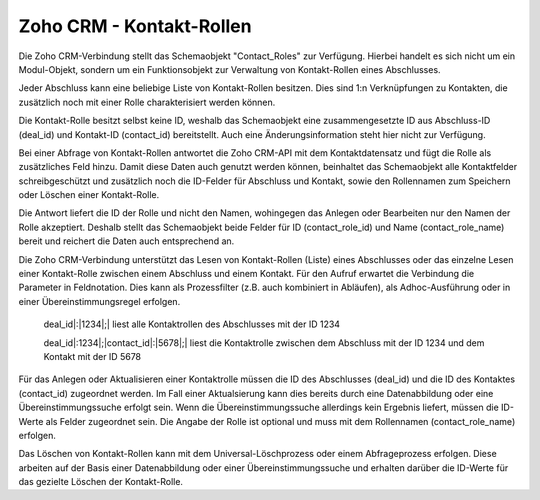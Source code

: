 ﻿Zoho CRM - Kontakt-Rollen
=========================

Die Zoho CRM-Verbindung stellt das Schemaobjekt "Contact_Roles" zur Verfügung.
Hierbei handelt es sich nicht um ein Modul-Objekt, sondern um ein Funktionsobjekt zur Verwaltung von Kontakt-Rollen eines Abschlusses.

Jeder Abschluss kann eine beliebige Liste von Kontakt-Rollen besitzen.
Dies sind 1:n Verknüpfungen zu Kontakten, die zusätzlich noch mit einer Rolle charakterisiert werden können.

Die Kontakt-Rolle besitzt selbst keine ID, weshalb das Schemaobjekt eine zusammengesetzte ID aus Abschluss-ID (deal_id) und Kontakt-ID (contact_id) bereitstellt.
Auch eine Änderungsinformation steht hier nicht zur Verfügung.

Bei einer Abfrage von Kontakt-Rollen antwortet die Zoho CRM-API mit dem Kontaktdatensatz und fügt die Rolle als zusätzliches Feld hinzu.
Damit diese Daten auch genutzt werden können, beinhaltet das Schemaobjekt alle Kontaktfelder schreibgeschützt und zusätzlich noch die ID-Felder für Abschluss und Kontakt, 
sowie den Rollennamen zum Speichern oder Löschen einer Kontakt-Rolle.

Die Antwort liefert die ID der Rolle und nicht den Namen, wohingegen das Anlegen oder Bearbeiten nur den Namen der Rolle akzeptiert.
Deshalb stellt das Schemaobjekt beide Felder für ID (contact_role_id) und Name (contact_role_name) bereit und reichert die Daten auch entsprechend an.

Die Zoho CRM-Verbindung unterstützt das Lesen von Kontakt-Rollen (Liste) eines Abschlusses oder das einzelne Lesen einer Kontakt-Rolle zwischen einem Abschluss und einem Kontakt.
Für den Aufruf erwartet die Verbindung die Parameter in Feldnotation.
Dies kann als Prozessfilter (z.B. auch kombiniert in Abläufen), als Adhoc-Ausführung oder in einer Übereinstimmungsregel erfolgen.

	deal_id|:|1234|;| liest alle Kontaktrollen des Abschlusses mit der ID 1234

	deal_id|:1234|;|contact_id|:|5678|;| liest die Kontaktrolle zwischen dem Abschluss mit der ID 1234 und dem Kontakt mit der ID 5678

Für das Anlegen oder Aktualisieren einer Kontaktrolle müssen die ID des Abschlusses (deal_id) und die ID des Kontaktes (contact_id) zugeordnet werden.
Im Fall einer Aktualsierung kann dies bereits durch eine Datenabbildung oder eine Übereinstimmungssuche erfolgt sein.
Wenn die Übereinstimmungssuche allerdings kein Ergebnis liefert, müssen die ID-Werte als Felder zugeordnet sein.
Die Angabe der Rolle ist optional und muss mit dem Rollennamen (contact_role_name) erfolgen.

Das Löschen von Kontakt-Rollen kann mit dem Universal-Löschprozess oder einem Abfrageprozess erfolgen.
Diese arbeiten auf der Basis einer Datenabbildung oder einer Übereinstimmungssuche und erhalten darüber die ID-Werte für das gezielte Löschen der Kontakt-Rolle.